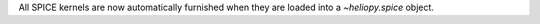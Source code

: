 All SPICE kernels are now automatically furnished when they are loaded into
a `~heliopy.spice` object.
